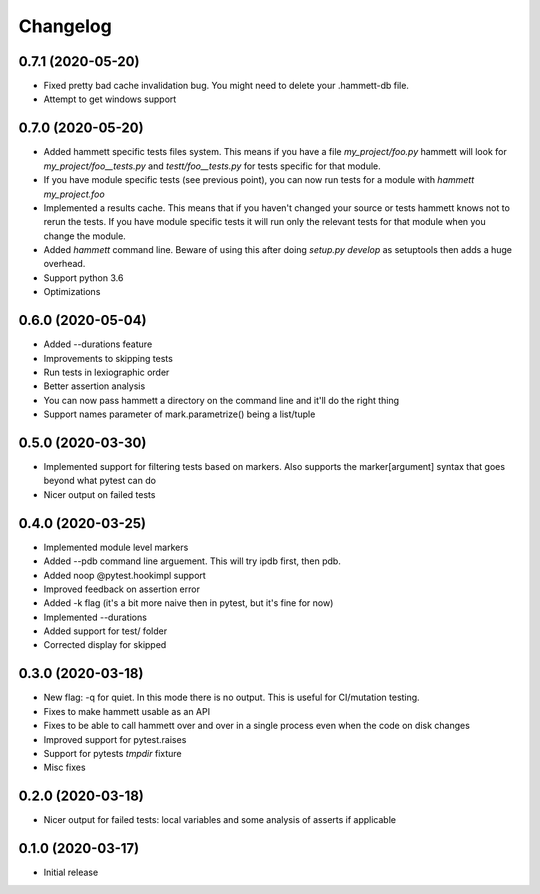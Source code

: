 Changelog
---------

0.7.1 (2020-05-20)
~~~~~~~~~~~~~~~~~~

* Fixed pretty bad cache invalidation bug. You might need to delete your .hammett-db file.

* Attempt to get windows support


0.7.0 (2020-05-20)
~~~~~~~~~~~~~~~~~~

* Added hammett specific tests files system. This means if you have a file `my_project/foo.py` hammett will look for `my_project/foo__tests.py` and `testt/foo__tests.py` for tests specific for that module.

* If you have module specific tests (see previous point), you can now run tests for a module with `hammett my_project.foo`

* Implemented a results cache. This means that if you haven't changed your source or tests hammett knows not to rerun the tests. If you have module specific tests it will run only the relevant tests for that module when you change the module.

* Added `hammett` command line. Beware of using this after doing `setup.py develop` as setuptools then adds a huge overhead.

* Support python 3.6

* Optimizations


0.6.0 (2020-05-04)
~~~~~~~~~~~~~~~~~~

* Added --durations feature

* Improvements to skipping tests

* Run tests in lexiographic order

* Better assertion analysis

* You can now pass hammett a directory on the command line and it'll do the right thing

* Support names parameter of mark.parametrize() being a list/tuple


0.5.0 (2020-03-30)
~~~~~~~~~~~~~~~~~~

* Implemented support for filtering tests based on markers. Also supports the marker[argument] syntax that goes beyond what pytest can do

* Nicer output on failed tests


0.4.0 (2020-03-25)
~~~~~~~~~~~~~~~~~~

* Implemented module level markers

* Added --pdb command line arguement. This will try ipdb first, then pdb.

* Added noop @pytest.hookimpl support

* Improved feedback on assertion error

* Added -k flag (it's a bit more naive then in pytest, but it's fine for now)

* Implemented --durations

* Added support for test/ folder

* Corrected display for skipped


0.3.0 (2020-03-18)
~~~~~~~~~~~~~~~~~~

* New flag: -q for quiet. In this mode there is no output. This is useful for CI/mutation testing.

* Fixes to make hammett usable as an API

* Fixes to be able to call hammett over and over in a single process even when the code on disk changes

* Improved support for pytest.raises

* Support for pytests `tmpdir` fixture

* Misc fixes


0.2.0 (2020-03-18)
~~~~~~~~~~~~~~~~~~

* Nicer output for failed tests: local variables and some analysis of asserts if applicable


0.1.0 (2020-03-17)
~~~~~~~~~~~~~~~~~~

* Initial release
